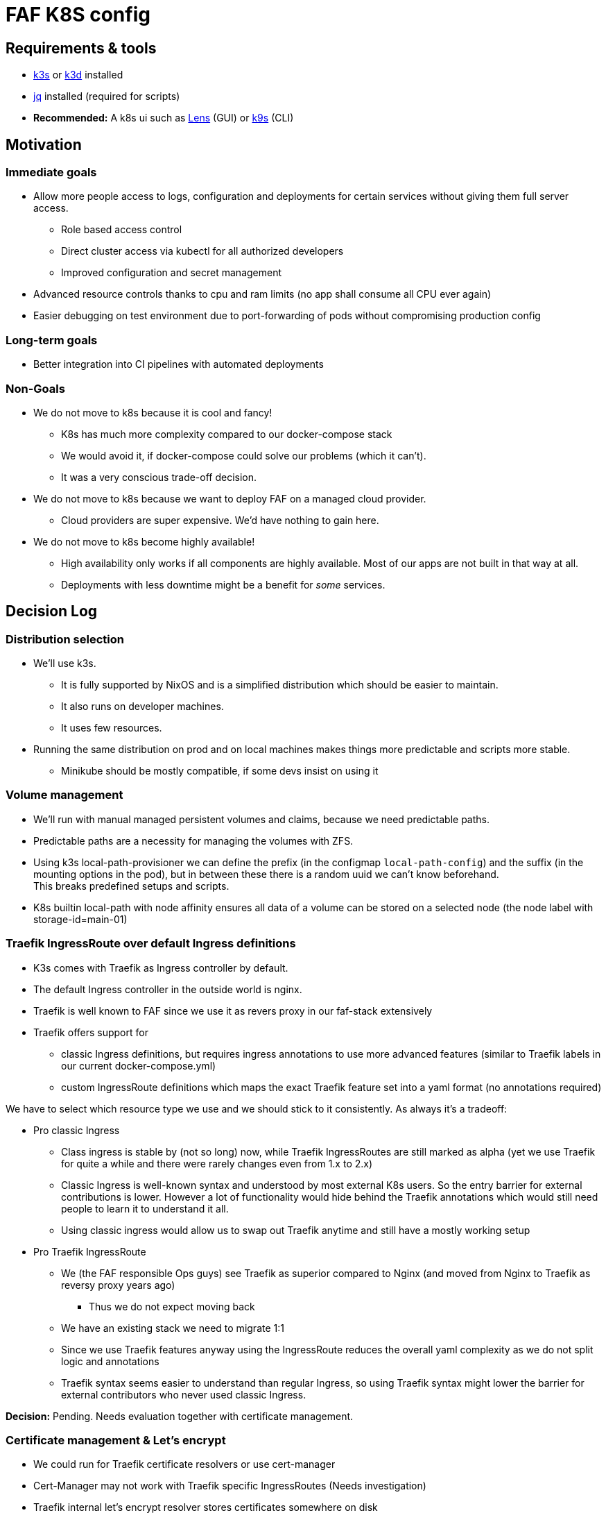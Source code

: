 = FAF K8S config

== Requirements & tools

* https://k3s.io[k3s] or https://k3d.io/[k3d] installed
* https://stedolan.github.io/jq/[jq] installed (required for scripts)
* *Recommended:* A k8s ui such as https://k8slens.dev/[Lens] (GUI) or https://k9scli.io/[k9s] (CLI)

== Motivation

=== Immediate goals

* Allow more people access to logs, configuration and deployments for certain services without giving them full server
access.
** Role based access control
** Direct cluster access via kubectl for all authorized developers
** Improved configuration and secret management
* Advanced resource controls thanks to cpu and ram limits (no app shall consume all CPU ever again)
* Easier debugging on test environment due to port-forwarding of pods without compromising production config

=== Long-term goals

* Better integration into CI pipelines with automated deployments

=== Non-Goals
* We do not move to k8s because it is cool and fancy!
** K8s has much more complexity compared to our docker-compose stack
** We would avoid it, if docker-compose could solve our problems (which it can't).
** It was a very conscious trade-off decision.
* We do not move to k8s because we want to deploy FAF on a managed cloud provider.
** Cloud providers are super expensive. We'd have nothing to gain here.
* We do not move to k8s become highly available!
** High availability only works if all components are highly available. Most of our apps are not built in that way at
   all.
** Deployments with less downtime might be a benefit for _some_ services.

== Decision Log

=== Distribution selection

* We'll use k3s.
** It is fully supported by NixOS and is a simplified distribution which should be easier to maintain.
** It also runs on developer machines.
** It uses few resources.
* Running the same distribution on prod and on local machines makes things more predictable and scripts more stable.
** Minikube should be mostly compatible, if some devs insist on using it


=== Volume management

* We'll run with manual managed persistent volumes and claims, because we need predictable paths.
* Predictable paths are a necessity for managing the volumes with ZFS. +
* Using k3s local-path-provisioner we can define the prefix (in the configmap `local-path-config`) and the suffix
  (in the mounting options in the pod), but in between these there is a random uuid we can't know beforehand. +
This breaks predefined setups and scripts.
* K8s builtin local-path with node affinity ensures all data of a volume can be stored on a selected node (the node label with storage-id=main-01)

=== Traefik IngressRoute over default Ingress definitions

* K3s comes with Traefik as Ingress controller by default.
* The default Ingress controller in the outside world is nginx.
* Traefik is well known to FAF since we use it as revers proxy in our faf-stack extensively
* Traefik offers support for
** classic Ingress definitions, but requires ingress annotations to use more advanced features (similar to Traefik labels in our current docker-compose.yml)
** custom IngressRoute definitions which maps the exact Traefik feature set into a yaml format (no annotations required)

We have to select which resource type we use and we should stick to it consistently. As always it's a tradeoff:

* Pro classic Ingress
** Class ingress is stable by (not so long) now, while Traefik IngressRoutes are still marked as alpha (yet we use Traefik for quite a while and there were rarely changes even from 1.x to 2.x)
** Classic Ingress is well-known syntax and understood by most external K8s users. So the entry barrier for external contributions is lower. However a lot of functionality would hide behind the Traefik annotations which would still need people to learn it to understand it all.
** Using classic ingress would allow us to swap out Traefik anytime and still have a mostly working setup
* Pro Traefik IngressRoute
** We (the FAF responsible Ops guys) see Traefik as superior compared to Nginx (and moved from Nginx to Traefik as reversy proxy years ago)
*** Thus we do not expect moving back
** We have an existing stack we need to migrate 1:1
** Since we use Traefik features anyway using the IngressRoute reduces the overall yaml complexity as we do not split logic and annotations
** Traefik syntax seems easier to understand than regular Ingress, so using Traefik syntax might lower the barrier for external contributors who never used classic Ingress.

**Decision:** Pending. Needs evaluation together with certificate management.


=== Certificate management & Let's encrypt

* We could run for Traefik certificate resolvers or use cert-manager

* Cert-Manager may not work with Traefik specific IngressRoutes (Needs investigation)
* Traefik internal let's encrypt resolver stores certificates somewhere on disk
** The easiest approach is a temp file
*** This only works with a single Traefik pod in single node cluster
*** On each restart Traefik would re-issue all certificates at once which might hit Let's Encrypt limits
** More sophisticate approach is storing the certificates in a persistent volume
*** In our k3s setup this still restricts us to single-node cluster (but that it implicit anyway, see volume management)
*** Once we have full Cloudflare access, we can do Cloudflare DNS challenge using a Cloudflare token. Then Traefik does not need to issue one certificate per subdomain. It's unclear though if this makes persisting the certificate obsolete.

**Decision:** Pending. Needs further tests with cert-manager and Cloudflare.


=== Developer environment & reproducibility

- No service shall go live if its initial configuration or installation can't be scripted.
- Scripts shall be idempotent / re-runnable without fatal consequences. We will use k8s annotations to keep track of the state.